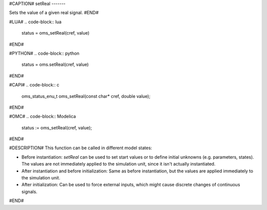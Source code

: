 #CAPTION#
setReal
-------

Sets the value of a given real signal.
#END#

#LUA#
.. code-block:: lua

  status = oms_setReal(cref, value)

#END#

#PYTHON#
.. code-block:: python

  status = oms.setReal(cref, value)

#END#

#CAPI#
.. code-block:: c

  oms_status_enu_t oms_setReal(const char* cref, double value);

#END#

#OMC#
.. code-block:: Modelica

  status := oms_setReal(cref, value);

#END#

#DESCRIPTION#
This function can be called in different model states:

- Before instantiation: `setReal` can be used to set start values or to define
  initial unknowns (e.g. parameters, states). The values are not
  immediately applied to the simulation unit, since it isn't actually
  instantiated.
- After instantiation and before initialization: Same as before instantiation,
  but the values are applied immediately to the simulation unit.
- After initialization: Can be used to force external inputs, which might cause
  discrete changes of continuous signals.

#END#
